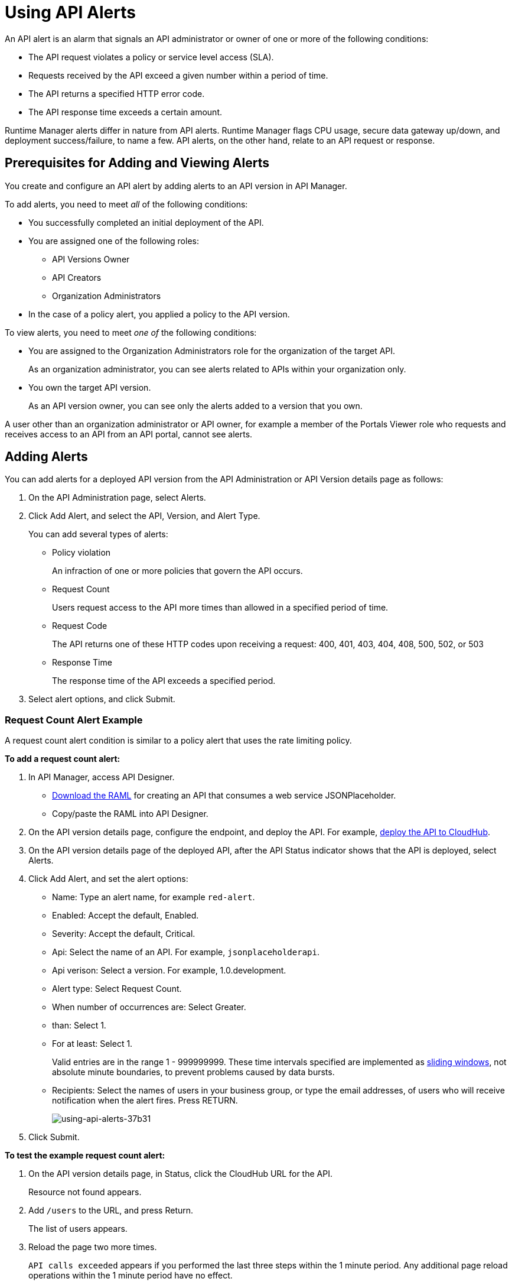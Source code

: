 = Using API Alerts
:keywords: alerts,api, api alerts

An API alert is an alarm that signals an API administrator or owner of one or more of the following conditions: 

* The API request violates a policy or service level access (SLA).
* Requests received by the API exceed a given number within a period of time.
* The API returns a specified HTTP error code.
* The API response time exceeds a certain amount.

Runtime Manager alerts differ in nature from API alerts. Runtime Manager flags CPU usage, secure data gateway up/down, and deployment success/failure, to name a few. API alerts, on the other hand, relate to an API request or response.

== Prerequisites for Adding and Viewing Alerts

You create and configure an API alert by adding alerts to an API version in API Manager.

To add alerts, you need to meet _all_ of the following conditions:

* You successfully completed an initial deployment of the API.
* You are assigned one of the following roles:
+
** API Versions Owner
** API Creators
** Organization Administrators
+
* In the case of a policy alert, you applied a policy to the API version.

To view alerts, you need to meet _one of_ the following conditions:

* You are assigned to the Organization Administrators role for the organization of the target API.
+
As an organization administrator, you can see alerts related to APIs within your organization only.
+
* You own the target API version.
+
As an API version owner, you can see only the alerts added to a version that you own.

A user other than an organization administrator or API owner, for example a member of the Portals Viewer role who requests and receives access to an API from an API portal, cannot see alerts.

== Adding Alerts

You can add alerts for a deployed API version from the API Administration or API Version details page as follows: 

. On the API Administration page, select Alerts.
+
. Click Add Alert, and select the API, Version, and Alert Type.
+
You can add several types of alerts:
+
* Policy violation
+
An infraction of one or more policies that govern the API occurs.
+
* Request Count
+
Users request access to the API more times than allowed in a specified period of time.
+
* Request Code
+
The API returns one of these HTTP codes upon receiving a request: 400, 401, 403, 404, 408, 500, 502, or 503
+
* Response Time
+
The response time of the API exceeds a specified period.
+
. Select alert options, and click Submit.

=== Request Count Alert Example

A request count alert condition is similar to a policy alert that uses the rate limiting policy. 

*To add a request count alert:*

. In API Manager, access API Designer.
+
* link:_attachments/jph-simple.raml[Download the RAML] for creating an API that consumes a web service JSONPlaceholder.
+
* Copy/paste the RAML into API Designer.
+
. On the API version details page, configure the endpoint, and deploy the API. For example, link:/api-manager/setting-up-an-api-proxy#setting-up-a-proxy[deploy the API to CloudHub].
. On the API version details page of the deployed API, after the API Status indicator shows that the API is deployed, select Alerts.
. Click Add Alert, and set the alert options:
+
* Name: Type an alert name, for example `red-alert`.
* Enabled: Accept the default, Enabled.
* Severity: Accept the default, Critical.
* Api: Select the name of an API. For example, `jsonplaceholderapi`.
* Api verison: Select a version. For example, 1.0.development.
* Alert type: Select Request Count.
* When number of occurrences are: Select Greater.
* than: Select 1.
* For at least: Select 1.
+
Valid entries are in the range 1 - 999999999. These time intervals specified are implemented as link:https://www.techopedia.com/definition/869/sliding-window[sliding windows], not absolute minute boundaries, to prevent problems caused by data bursts.
+
* Recipients: Select the names of users in your business group, or type the email addresses, of users who will receive notification when the alert fires. Press RETURN.
+
image::using-api-alerts-37b31.png[using-api-alerts-37b31]
+
. Click Submit.

*To test the example request count alert:*

. On the API version details page, in Status, click the CloudHub URL for the API.
+
Resource not found appears.
+
. Add `/users` to the URL, and press Return.
+
The list of users appears.
+
. Reload the page two more times.
+
`API calls exceeded` appears if you performed the last three steps within the 1 minute period. Any additional page reload operations within the 1 minute period have no effect.

Selected users receive email notifications that requests exceeded the alert threshold and that the alert was resolved.

== Alert Notification

When the alert fires, API Manager sends email notifications to you, and to others if configured.

When you set an alert, you select users in your Business Group who can receive email notifications about the alert. The notification includes information about events that trigger the alert as specified by the level of severity. Users receive two emails:

* One email describes the alert. For example: 
+
`Your API Version, jsonplaceholderapi - 1.0.development, has received greater than 1 requests within 1 consecutive periods of 1 minutes.`
+
* Another email notifies you when the alert is resolved.
+
`Your API Version, jsonplaceholderapi - 1.0.development, is no longer in an alert state. The number of policy violations was not greater than 1 in the last 1 consecutive periods of 1 minutes.`

After an alert fires, and API Manager sends the first set of two notification emails, and stops listening for alerts until the next alert period begins. This technique prevents repetitive notification emails.

== Viewing and Deleting API Alerts

In the Organization Administrators role, you can view a list of alerts from the API Administration page or API version details page. In the API Verisons Owner, API Creators, or Organization Administrators roles, choose Alerts on the API version details page to view information about your API. 

*To view and delete alerts from the API Administration page:*

. On the API Administration page, to select *Alerts*. 
+
The Alerts page appears.
+
. Select one alert in the list.
+
image::using-api-alerts-ca625.png[using-api-alerts-ca625]
+
Details about the alert options appear in the pane to the right. 
+
. Delete the alert using the icon in the pane.

*To view and delete alerts from the API version details page:*

. Select Alerts, click *Edit* to view alert option details.
. To cancel the Editing operation, click the version name in the breadcrumb.
. On the alerts tab, click Delete to delete the alert. 

== Editing API Alerts

You can edit alerts from the API Administration by clicking the name of the alert in the list of alerts. You can also edit alerts from the API version details page as follows:

. On the API version details page, select Alerts, click Edit to edit alert options.
+
The *Edit Alert* page appears.
+
. Change options.
. Click *Submit*.

To cancel editing an alert, click the version name in the breadcrumb.

== Disabling and Enabling Alerts

By default, after setting an alert, the alert is enabled. You can enable multiple alerts. You can disable the alert without deleting it, and trigger the alert later. 

*To disable the alert:*

. On the API version details page, select Alerts, click Edit to edit alert options.
. Click Disabled on the Create Alert or Edit Alert page.

== See Also

* link:/runtime-manager/alerts-on-runtime-manager[Runtime Manager alerts]
* link:/api-manager/designing-your-api#access-api-designer-from-anypoint-platform[Access API Designer]
